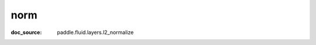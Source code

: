 .. _api_paddle_norm:

norm
-------------------------------
:doc_source: paddle.fluid.layers.l2_normalize


